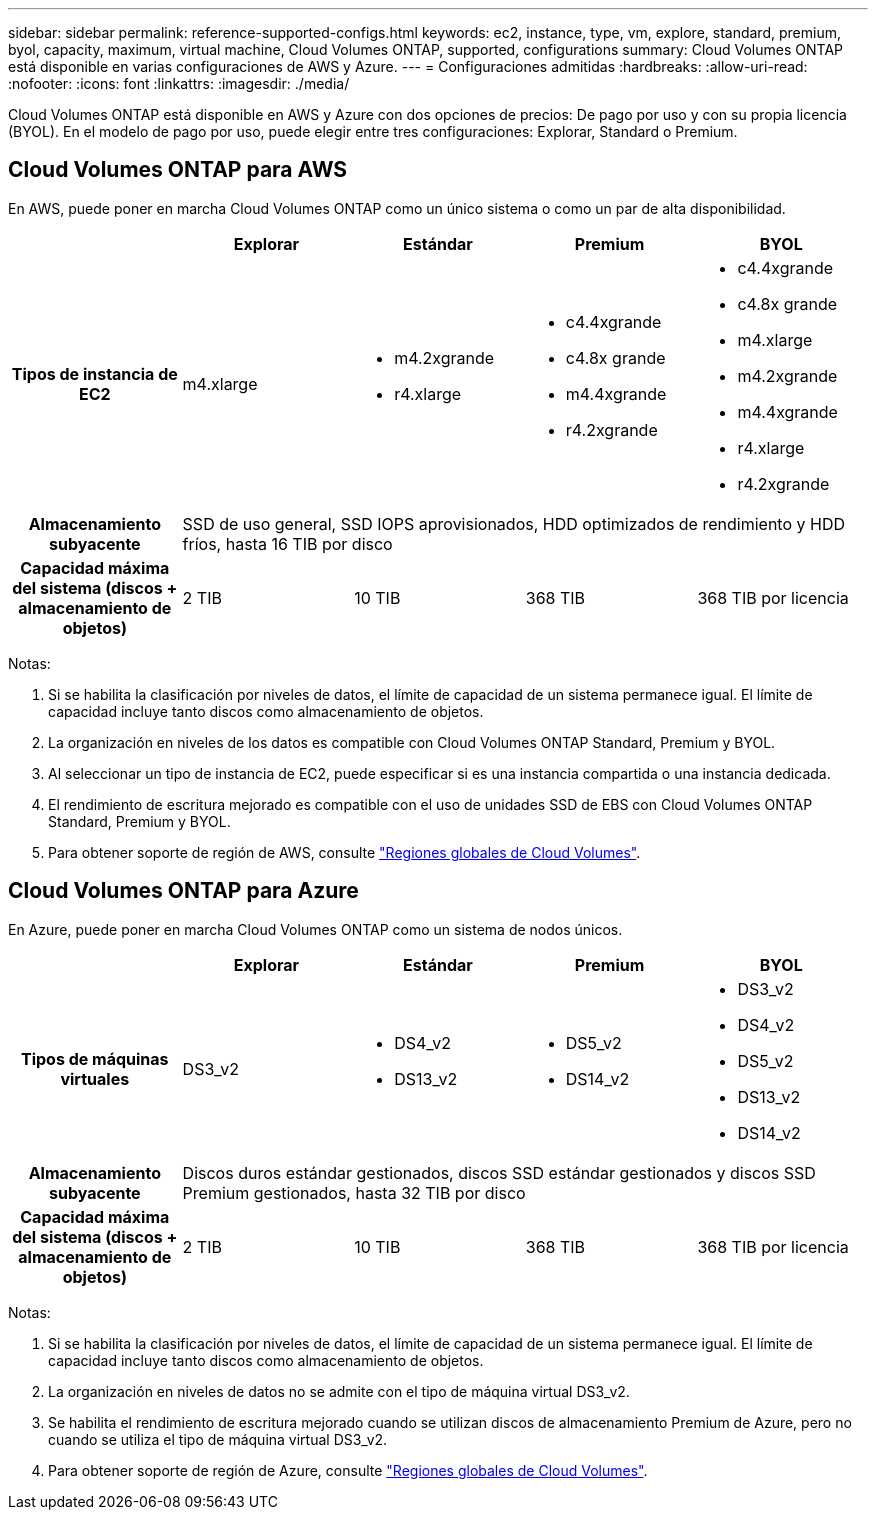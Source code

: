 ---
sidebar: sidebar 
permalink: reference-supported-configs.html 
keywords: ec2, instance, type, vm, explore, standard, premium, byol, capacity, maximum, virtual machine, Cloud Volumes ONTAP, supported, configurations 
summary: Cloud Volumes ONTAP está disponible en varias configuraciones de AWS y Azure. 
---
= Configuraciones admitidas
:hardbreaks:
:allow-uri-read: 
:nofooter: 
:icons: font
:linkattrs: 
:imagesdir: ./media/


[role="lead"]
Cloud Volumes ONTAP está disponible en AWS y Azure con dos opciones de precios: De pago por uso y con su propia licencia (BYOL). En el modelo de pago por uso, puede elegir entre tres configuraciones: Explorar, Standard o Premium.



== Cloud Volumes ONTAP para AWS

En AWS, puede poner en marcha Cloud Volumes ONTAP como un único sistema o como un par de alta disponibilidad.

[cols="h,d,d,d,d"]
|===
|  | Explorar | Estándar | Premium | BYOL 


| Tipos de instancia de EC2 | m4.xlarge  a| 
* m4.2xgrande
* r4.xlarge

 a| 
* c4.4xgrande
* c4.8x grande
* m4.4xgrande
* r4.2xgrande

 a| 
* c4.4xgrande
* c4.8x grande
* m4.xlarge
* m4.2xgrande
* m4.4xgrande
* r4.xlarge
* r4.2xgrande




| Almacenamiento subyacente 4+| SSD de uso general, SSD IOPS aprovisionados, HDD optimizados de rendimiento y HDD fríos, hasta 16 TIB por disco 


| Capacidad máxima del sistema (discos + almacenamiento de objetos) | 2 TIB | 10 TIB | 368 TIB | 368 TIB por licencia 
|===
Notas:

. Si se habilita la clasificación por niveles de datos, el límite de capacidad de un sistema permanece igual. El límite de capacidad incluye tanto discos como almacenamiento de objetos.
. La organización en niveles de los datos es compatible con Cloud Volumes ONTAP Standard, Premium y BYOL.
. Al seleccionar un tipo de instancia de EC2, puede especificar si es una instancia compartida o una instancia dedicada.
. El rendimiento de escritura mejorado es compatible con el uso de unidades SSD de EBS con Cloud Volumes ONTAP Standard, Premium y BYOL.
. Para obtener soporte de región de AWS, consulte https://bluexp.netapp.com/cloud-volumes-global-regions["Regiones globales de Cloud Volumes"^].




== Cloud Volumes ONTAP para Azure

En Azure, puede poner en marcha Cloud Volumes ONTAP como un sistema de nodos únicos.

[cols="h,d,d,d,d"]
|===
|  | Explorar | Estándar | Premium | BYOL 


| Tipos de máquinas virtuales | DS3_v2  a| 
* DS4_v2
* DS13_v2

 a| 
* DS5_v2
* DS14_v2

 a| 
* DS3_v2
* DS4_v2
* DS5_v2
* DS13_v2
* DS14_v2




| Almacenamiento subyacente 4+| Discos duros estándar gestionados, discos SSD estándar gestionados y discos SSD Premium gestionados, hasta 32 TIB por disco 


| Capacidad máxima del sistema (discos + almacenamiento de objetos) | 2 TIB | 10 TIB | 368 TIB | 368 TIB por licencia 
|===
Notas:

. Si se habilita la clasificación por niveles de datos, el límite de capacidad de un sistema permanece igual. El límite de capacidad incluye tanto discos como almacenamiento de objetos.
. La organización en niveles de datos no se admite con el tipo de máquina virtual DS3_v2.
. Se habilita el rendimiento de escritura mejorado cuando se utilizan discos de almacenamiento Premium de Azure, pero no cuando se utiliza el tipo de máquina virtual DS3_v2.
. Para obtener soporte de región de Azure, consulte https://bluexp.netapp.com/cloud-volumes-global-regions["Regiones globales de Cloud Volumes"^].

